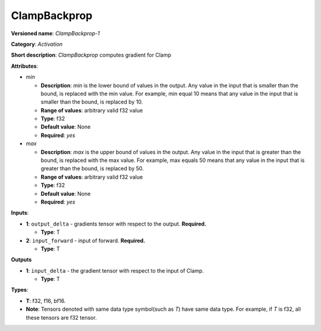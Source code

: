 .. SPDX-FileCopyrightText: 2020-2021 Intel Corporation
..
.. SPDX-License-Identifier: CC-BY-4.0

-------------
ClampBackprop
-------------

**Versioned name**: *ClampBackprop-1*

**Category**: *Activation*

**Short description**: *ClampBackprop* computes gradient for Clamp

**Attributes**:

* *min*

  * **Description**: *min* is the lower bound of values in the output. Any value
    in the input that is smaller than the bound, is replaced with the min value.
    For example, min equal 10 means that any value in the input that is smaller
    than the bound, is replaced by 10.
  * **Range of values**: arbitrary valid f32 value
  * **Type**: f32
  * **Default value**: None
  * **Required**: *yes*

* *max*

  * **Description**: *max* is the upper bound of values in the output. Any value
    in the input that is greater than the bound, is replaced with the max value.
    For example, max equals 50 means that any value in the input that is greater
    than the bound, is replaced by 50.
  * **Range of values**: arbitrary valid f32 value
  * **Type**: f32
  * **Default value**: None
  * **Required**: *yes*

**Inputs**:

* **1**: ``output_delta`` - gradients tensor with respect to the output.
  **Required.**

  * **Type**: T
  
* **2**: ``input_forward`` - input of forward. **Required.**

  * **Type**: T

**Outputs**

* **1**: ``input_delta`` - the gradient tensor with respect to the input of
  Clamp.

  * **Type**: T

**Types**:

* **T**: f32, f16, bf16.
* **Note**: Tensors denoted with same data type symbol(such as *T*) have same
  data type. For example, if *T* is f32, all these tensors are f32 tensor.

